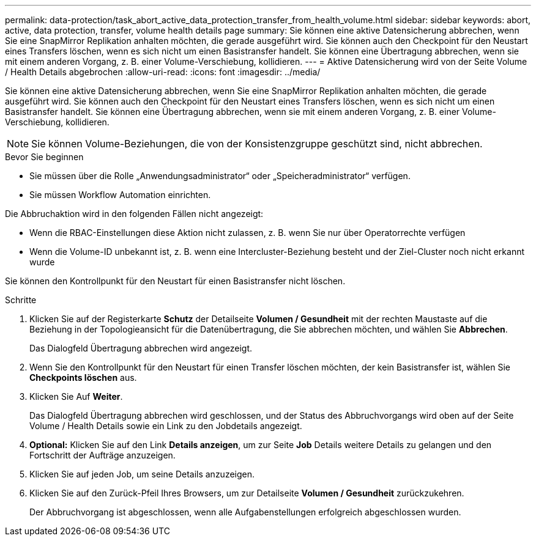 ---
permalink: data-protection/task_abort_active_data_protection_transfer_from_health_volume.html 
sidebar: sidebar 
keywords: abort, active, data protection, transfer, volume health details page 
summary: Sie können eine aktive Datensicherung abbrechen, wenn Sie eine SnapMirror Replikation anhalten möchten, die gerade ausgeführt wird. Sie können auch den Checkpoint für den Neustart eines Transfers löschen, wenn es sich nicht um einen Basistransfer handelt. Sie können eine Übertragung abbrechen, wenn sie mit einem anderen Vorgang, z. B. einer Volume-Verschiebung, kollidieren. 
---
= Aktive Datensicherung wird von der Seite Volume / Health Details abgebrochen
:allow-uri-read: 
:icons: font
:imagesdir: ../media/


[role="lead"]
Sie können eine aktive Datensicherung abbrechen, wenn Sie eine SnapMirror Replikation anhalten möchten, die gerade ausgeführt wird. Sie können auch den Checkpoint für den Neustart eines Transfers löschen, wenn es sich nicht um einen Basistransfer handelt. Sie können eine Übertragung abbrechen, wenn sie mit einem anderen Vorgang, z. B. einer Volume-Verschiebung, kollidieren.

[NOTE]
====
Sie können Volume-Beziehungen, die von der Konsistenzgruppe geschützt sind, nicht abbrechen.

====
.Bevor Sie beginnen
* Sie müssen über die Rolle „Anwendungsadministrator“ oder „Speicheradministrator“ verfügen.
* Sie müssen Workflow Automation einrichten.


Die Abbruchaktion wird in den folgenden Fällen nicht angezeigt:

* Wenn die RBAC-Einstellungen diese Aktion nicht zulassen, z. B. wenn Sie nur über Operatorrechte verfügen
* Wenn die Volume-ID unbekannt ist, z. B. wenn eine Intercluster-Beziehung besteht und der Ziel-Cluster noch nicht erkannt wurde


Sie können den Kontrollpunkt für den Neustart für einen Basistransfer nicht löschen.

.Schritte
. Klicken Sie auf der Registerkarte *Schutz* der Detailseite *Volumen / Gesundheit* mit der rechten Maustaste auf die Beziehung in der Topologieansicht für die Datenübertragung, die Sie abbrechen möchten, und wählen Sie *Abbrechen*.
+
Das Dialogfeld Übertragung abbrechen wird angezeigt.

. Wenn Sie den Kontrollpunkt für den Neustart für einen Transfer löschen möchten, der kein Basistransfer ist, wählen Sie *Checkpoints löschen* aus.
. Klicken Sie Auf *Weiter*.
+
Das Dialogfeld Übertragung abbrechen wird geschlossen, und der Status des Abbruchvorgangs wird oben auf der Seite Volume / Health Details sowie ein Link zu den Jobdetails angezeigt.

. *Optional:* Klicken Sie auf den Link *Details anzeigen*, um zur Seite *Job* Details weitere Details zu gelangen und den Fortschritt der Aufträge anzuzeigen.
. Klicken Sie auf jeden Job, um seine Details anzuzeigen.
. Klicken Sie auf den Zurück-Pfeil Ihres Browsers, um zur Detailseite *Volumen / Gesundheit* zurückzukehren.
+
Der Abbruchvorgang ist abgeschlossen, wenn alle Aufgabenstellungen erfolgreich abgeschlossen wurden.


